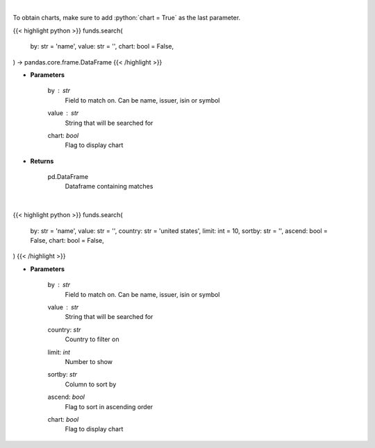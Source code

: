 .. role:: python(code)
    :language: python
    :class: highlight

|

To obtain charts, make sure to add :python:`chart = True` as the last parameter.

.. raw:: html

    <h3>
    > Getting data
    </h3>

{{< highlight python >}}
funds.search(
    by: str = 'name',
    value: str = '',
    chart: bool = False,
) -> pandas.core.frame.DataFrame
{{< /highlight >}}

.. raw:: html

    <p>
    Search investpy for matching funds
    </p>

* **Parameters**

    by : *str*
        Field to match on.  Can be name, issuer, isin or symbol
    value : *str*
        String that will be searched for
    chart: *bool*
       Flag to display chart


* **Returns**

    pd.DataFrame
        Dataframe containing matches

|

.. raw:: html

    <h3>
    > Getting charts
    </h3>

{{< highlight python >}}
funds.search(
    by: str = 'name',
    value: str = '',
    country: str = 'united states',
    limit: int = 10,
    sortby: str = '',
    ascend: bool = False,
    chart: bool = False,
)
{{< /highlight >}}

.. raw:: html

    <p>
    Display results of searching for Mutual Funds
    </p>

* **Parameters**

    by : *str*
        Field to match on.  Can be name, issuer, isin or symbol
    value : *str*
        String that will be searched for
    country: *str*
        Country to filter on
    limit: *int*
        Number to show
    sortby: *str*
        Column to sort by
    ascend: *bool*
        Flag to sort in ascending order
    chart: *bool*
       Flag to display chart

